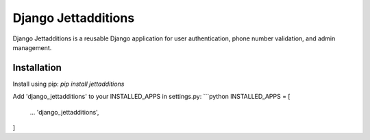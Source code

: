 ===========
Django Jettadditions
===========
Django Jettadditions is a reusable Django application for user authentication, phone number validation, and admin management.

Installation
------------
Install using pip: `pip install jettadditions`

Add 'django_jettadditions' to your INSTALLED_APPS in settings.py:
```python
INSTALLED_APPS = [
    ...
    'django_jettadditions',
]